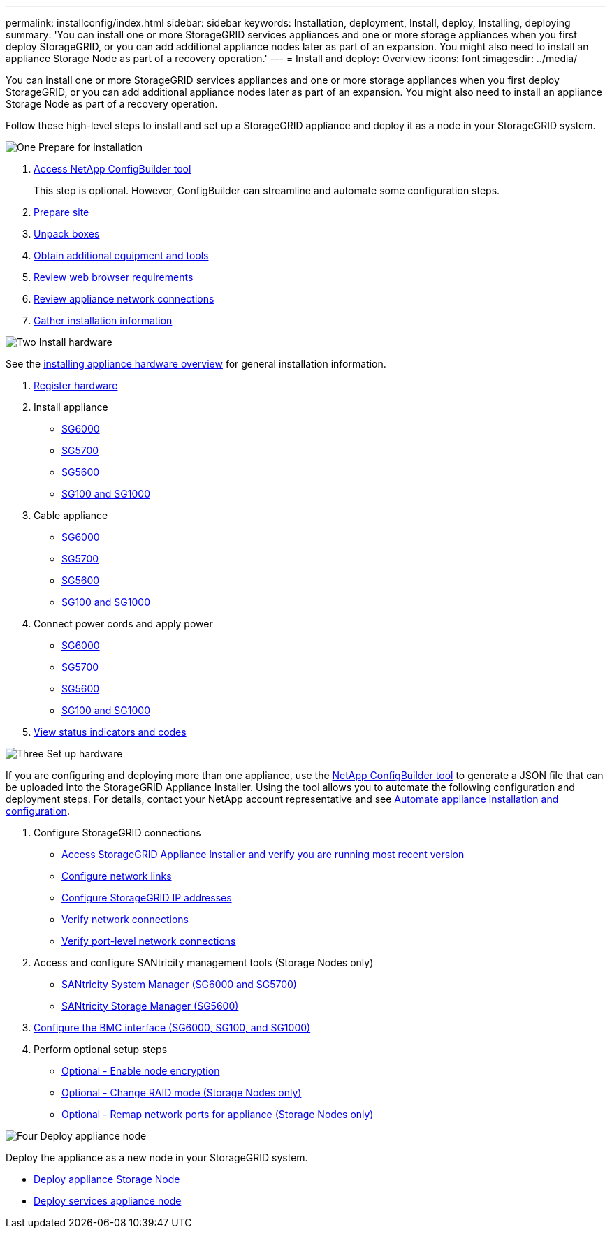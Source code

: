 ---
permalink: installconfig/index.html
sidebar: sidebar
keywords: Installation, deployment, Install, deploy, Installing, deploying
summary: 'You can install one or more StorageGRID services appliances and one or more storage appliances when you first deploy StorageGRID, or you can add additional appliance nodes later as part of an expansion. You might also need to install an appliance Storage Node as part of a recovery operation.'
---
= Install and deploy: Overview
:icons: font
:imagesdir: ../media/

[.lead]
You can install one or more StorageGRID services appliances and one or more storage appliances when you first deploy StorageGRID, or you can add additional appliance nodes later as part of an expansion. You might also need to install an appliance Storage Node as part of a recovery operation.

Follow these high-level steps to install and set up a StorageGRID appliance and deploy it as a node in your StorageGRID system.


// Start snippet: Quick start headings as block titles
// 1 placeholder per entry: Heading text here

.image:https://raw.githubusercontent.com/NetAppDocs/common/main/media/number-1.png[One] Prepare for installation

[role="quick-margin-list"]
. link:https://configbuilder.netapp.com/index.aspx[Access NetApp ConfigBuilder tool^]
+
This step is optional. However, ConfigBuilder can streamline and automate some configuration steps.
. link:preparing-site.html[Prepare site]
. link:unpacking-boxes.html[Unpack boxes]
. link:obtaining-additional-equipment-and-tools.html[Obtain additional equipment and tools]
. link:../admin/web-browser-requirements.html[Review web browser requirements]
. link:reviewing-appliance-network-connections.html[Review appliance network connections]
. link:gathering-installation-information-overview.html[Gather installation information]

.image:https://raw.githubusercontent.com/NetAppDocs/common/main/media/number-2.png[Two] Install hardware

[role="quick-margin-para"]
See the link:install-appliance-hardware.html[installing appliance hardware overview] for general installation information.

[role="quick-margin-list"]
. link:registering-hardware.html[Register hardware]

. Install appliance
** link:installing-hardware-sg6000.html[SG6000]
** link:installing-appliance-in-cabinet-or-rack-sg5700.html[SG5700]
** link:installing-appliance-in-cabinet-or-rack-sg5600.html[SG5600]
** link:installing-appliance-in-cabinet-or-rack-sg100-and-sg1000.html[SG100 and SG1000]

. Cable appliance
** link:cabling-appliance-sg6000.html[SG6000]
** link:cabling-appliance-sg5700.html[SG5700]
** link:cabling-appliance-sg5600.html[SG5600]
** link:cabling-appliance-sg100-and-sg1000.html[SG100 and SG1000]

. Connect power cords and apply power
** link:connecting-power-cords-and-applying-power-sg6000.html[SG6000]
** link:connecting-power-cords-and-applying-power-sg5700.html[SG5700]
** link:connecting-ac-power-cords-sg5600.html[SG5600]
** link:connecting-power-cords-and-applying-power-sg100-and-sg1000.html[SG100 and SG1000]

. link:viewing-status-indicators.html[View status indicators and codes]


.image:https://raw.githubusercontent.com/NetAppDocs/common/main/media/number-3.png[Three] Set up hardware

[role="quick-margin-para"]
If you are configuring and deploying more than one appliance, use the link:https://configbuilder.netapp.com/index.aspx[NetApp ConfigBuilder tool^] to generate a JSON file that can be uploaded into the StorageGRID Appliance Installer. Using the tool allows you to automate the following configuration and deployment steps. For details, contact your NetApp account representative and see link:automating-appliance-installation-and-configuration.html[Automate appliance installation and configuration]. 

[role="quick-margin-list"]

. Configure StorageGRID connections
** link:accessing-storagegrid-appliance-installer.html[Access StorageGRID Appliance Installer and verify you are running most recent version]
** link:configuring-network-links.html[Configure network links]
** link:setting-ip-configuration.html[Configure StorageGRID IP addresses]
** link:verifying-network-connections.html[Verify network connections]
** link:verifying-port-level-network-connections.html[Verify port-level network connections]

. Access and configure SANtricity management tools (Storage Nodes only)
** link:accessing-and-configuring-santricity-system-manager.html[SANtricity System Manager (SG6000 and SG5700)]
** link:configuring-santricity-storage-manager.html[SANtricity Storage Manager (SG5600)]

. link:configuring-bmc-interface.html[Configure the BMC interface (SG6000, SG100, and SG1000)] 

. Perform optional setup steps
** link:optional-enabling-node-encryption.html[Optional - Enable node encryption]
** link:optional-changing-raid-mode.html[Optional - Change RAID mode (Storage Nodes only)]
** link:optional-remapping-network-ports-for-appliance.html[Optional - Remap network ports for appliance (Storage Nodes only)]



.image:https://raw.githubusercontent.com/NetAppDocs/common/main/media/number-4.png[Four] Deploy appliance node

[role="quick-margin-para"]
Deploy the appliance as a new node in your StorageGRID system. 

[role="quick-margin-list"]
* link:deploying-appliance-storage-node.html[Deploy appliance Storage Node]
* link:deploying-services-appliance-node.html[Deploy services appliance node]